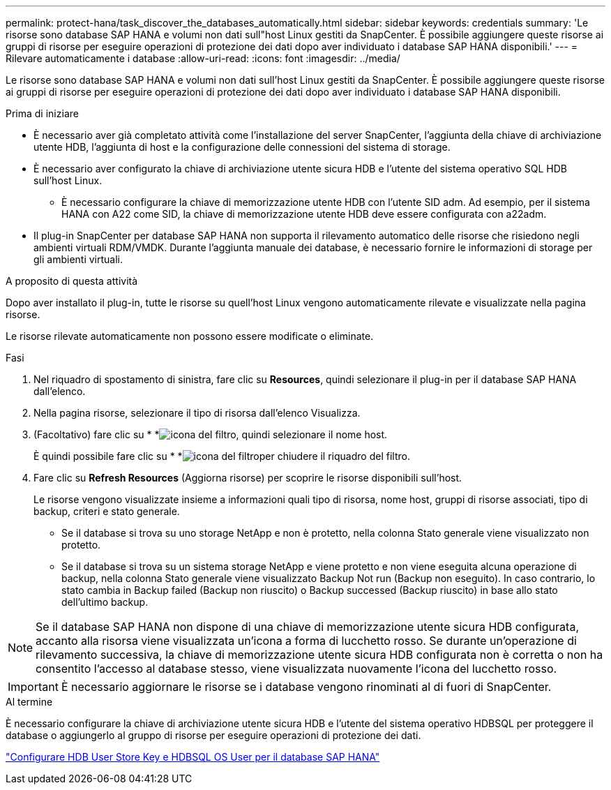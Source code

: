 ---
permalink: protect-hana/task_discover_the_databases_automatically.html 
sidebar: sidebar 
keywords: credentials 
summary: 'Le risorse sono database SAP HANA e volumi non dati sull"host Linux gestiti da SnapCenter. È possibile aggiungere queste risorse ai gruppi di risorse per eseguire operazioni di protezione dei dati dopo aver individuato i database SAP HANA disponibili.' 
---
= Rilevare automaticamente i database
:allow-uri-read: 
:icons: font
:imagesdir: ../media/


[role="lead"]
Le risorse sono database SAP HANA e volumi non dati sull'host Linux gestiti da SnapCenter. È possibile aggiungere queste risorse ai gruppi di risorse per eseguire operazioni di protezione dei dati dopo aver individuato i database SAP HANA disponibili.

.Prima di iniziare
* È necessario aver già completato attività come l'installazione del server SnapCenter, l'aggiunta della chiave di archiviazione utente HDB, l'aggiunta di host e la configurazione delle connessioni del sistema di storage.
* È necessario aver configurato la chiave di archiviazione utente sicura HDB e l'utente del sistema operativo SQL HDB sull'host Linux.
+
** È necessario configurare la chiave di memorizzazione utente HDB con l'utente SID adm. Ad esempio, per il sistema HANA con A22 come SID, la chiave di memorizzazione utente HDB deve essere configurata con a22adm.


* Il plug-in SnapCenter per database SAP HANA non supporta il rilevamento automatico delle risorse che risiedono negli ambienti virtuali RDM/VMDK. Durante l'aggiunta manuale dei database, è necessario fornire le informazioni di storage per gli ambienti virtuali.


.A proposito di questa attività
Dopo aver installato il plug-in, tutte le risorse su quell'host Linux vengono automaticamente rilevate e visualizzate nella pagina risorse.

Le risorse rilevate automaticamente non possono essere modificate o eliminate.

.Fasi
. Nel riquadro di spostamento di sinistra, fare clic su *Resources*, quindi selezionare il plug-in per il database SAP HANA dall'elenco.
. Nella pagina risorse, selezionare il tipo di risorsa dall'elenco Visualizza.
. (Facoltativo) fare clic su * *image:../media/filter_icon.png["icona del filtro"], quindi selezionare il nome host.
+
È quindi possibile fare clic su * *image:../media/filter_icon.png["icona del filtro"]per chiudere il riquadro del filtro.

. Fare clic su *Refresh Resources* (Aggiorna risorse) per scoprire le risorse disponibili sull'host.
+
Le risorse vengono visualizzate insieme a informazioni quali tipo di risorsa, nome host, gruppi di risorse associati, tipo di backup, criteri e stato generale.

+
** Se il database si trova su uno storage NetApp e non è protetto, nella colonna Stato generale viene visualizzato non protetto.
** Se il database si trova su un sistema storage NetApp e viene protetto e non viene eseguita alcuna operazione di backup, nella colonna Stato generale viene visualizzato Backup Not run (Backup non eseguito). In caso contrario, lo stato cambia in Backup failed (Backup non riuscito) o Backup successed (Backup riuscito) in base allo stato dell'ultimo backup.





NOTE: Se il database SAP HANA non dispone di una chiave di memorizzazione utente sicura HDB configurata, accanto alla risorsa viene visualizzata un'icona a forma di lucchetto rosso. Se durante un'operazione di rilevamento successiva, la chiave di memorizzazione utente sicura HDB configurata non è corretta o non ha consentito l'accesso al database stesso, viene visualizzata nuovamente l'icona del lucchetto rosso.


IMPORTANT: È necessario aggiornare le risorse se i database vengono rinominati al di fuori di SnapCenter.

.Al termine
È necessario configurare la chiave di archiviazione utente sicura HDB e l'utente del sistema operativo HDBSQL per proteggere il database o aggiungerlo al gruppo di risorse per eseguire operazioni di protezione dei dati.

link:task_configure_hdb_user_store_key_and_hdbsql_os_user_for_the_sap_hana_database.html["Configurare HDB User Store Key e HDBSQL OS User per il database SAP HANA"]
